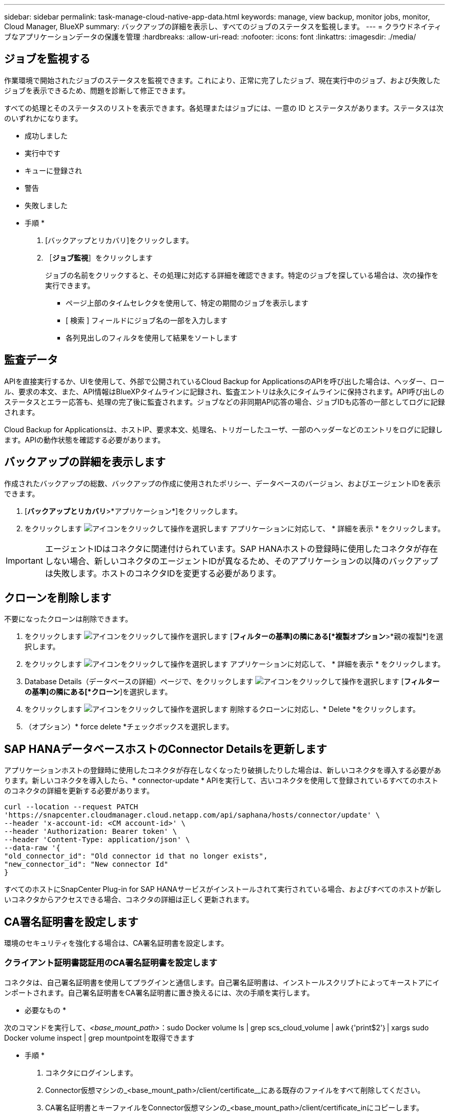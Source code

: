 ---
sidebar: sidebar 
permalink: task-manage-cloud-native-app-data.html 
keywords: manage, view backup, monitor jobs, monitor, Cloud Manager, BlueXP 
summary: バックアップの詳細を表示し、すべてのジョブのステータスを監視します。 
---
= クラウドネイティブなアプリケーションデータの保護を管理
:hardbreaks:
:allow-uri-read: 
:nofooter: 
:icons: font
:linkattrs: 
:imagesdir: ./media/




== ジョブを監視する

作業環境で開始されたジョブのステータスを監視できます。これにより、正常に完了したジョブ、現在実行中のジョブ、および失敗したジョブを表示できるため、問題を診断して修正できます。

すべての処理とそのステータスのリストを表示できます。各処理またはジョブには、一意の ID とステータスがあります。ステータスは次のいずれかになります。

* 成功しました
* 実行中です
* キューに登録され
* 警告
* 失敗しました


* 手順 *

. [バックアップとリカバリ]をクリックします。
. ［*ジョブ監視*］をクリックします
+
ジョブの名前をクリックすると、その処理に対応する詳細を確認できます。特定のジョブを探している場合は、次の操作を実行できます。

+
** ページ上部のタイムセレクタを使用して、特定の期間のジョブを表示します
** [ 検索 ] フィールドにジョブ名の一部を入力します
** 各列見出しのフィルタを使用して結果をソートします






== 監査データ

APIを直接実行するか、UIを使用して、外部で公開されているCloud Backup for ApplicationsのAPIを呼び出した場合は、ヘッダー、ロール、要求の本文、また、API情報はBlueXPタイムラインに記録され、監査エントリは永久にタイムラインに保持されます。API呼び出しのステータスとエラー応答も、処理の完了後に監査されます。ジョブなどの非同期API応答の場合、ジョブIDも応答の一部としてログに記録されます。

Cloud Backup for Applicationsは、ホストIP、要求本文、処理名、トリガーしたユーザ、一部のヘッダーなどのエントリをログに記録します。APIの動作状態を確認する必要があります。



== バックアップの詳細を表示します

作成されたバックアップの総数、バックアップの作成に使用されたポリシー、データベースのバージョン、およびエージェントIDを表示できます。

. [*バックアップとリカバリ*>*アプリケーション*]をクリックします。
. をクリックします image:icon-action.png["アイコンをクリックして操作を選択します"] アプリケーションに対応して、 * 詳細を表示 * をクリックします。



IMPORTANT: エージェントIDはコネクタに関連付けられています。SAP HANAホストの登録時に使用したコネクタが存在しない場合、新しいコネクタのエージェントIDが異なるため、そのアプリケーションの以降のバックアップは失敗します。ホストのコネクタIDを変更する必要があります。



== クローンを削除します

不要になったクローンは削除できます。

. をクリックします image:button_plus_sign_square.png["アイコンをクリックして操作を選択します"] [*フィルターの基準]の隣にある[*複製オプション*>*親の複製*]を選択します。
. をクリックします image:icon-action.png["アイコンをクリックして操作を選択します"] アプリケーションに対応して、 * 詳細を表示 * をクリックします。
. Database Details（データベースの詳細）ページで、をクリックします image:button_plus_sign_square.png["アイコンをクリックして操作を選択します"] [*フィルターの基準]の隣にある[*クローン*]を選択します。
. をクリックします image:icon-action.png["アイコンをクリックして操作を選択します"] 削除するクローンに対応し、* Delete *をクリックします。
. （オプション）* force delete *チェックボックスを選択します。




== SAP HANAデータベースホストのConnector Detailsを更新します

アプリケーションホストの登録時に使用したコネクタが存在しなくなったり破損したりした場合は、新しいコネクタを導入する必要があります。新しいコネクタを導入したら、* connector-update * APIを実行して、古いコネクタを使用して登録されているすべてのホストのコネクタの詳細を更新する必要があります。

[listing]
----
curl --location --request PATCH
'https://snapcenter.cloudmanager.cloud.netapp.com/api/saphana/hosts/connector/update' \
--header 'x-account-id: <CM account-id>' \
--header 'Authorization: Bearer token' \
--header 'Content-Type: application/json' \
--data-raw '{
"old_connector_id": "Old connector id that no longer exists",
"new_connector_id": "New connector Id"
}
----
すべてのホストにSnapCenter Plug-in for SAP HANAサービスがインストールされて実行されている場合、およびすべてのホストが新しいコネクタからアクセスできる場合、コネクタの詳細は正しく更新されます。



== CA署名証明書を設定します

環境のセキュリティを強化する場合は、CA署名証明書を設定します。



=== クライアント証明書認証用のCA署名証明書を設定します

コネクタは、自己署名証明書を使用してプラグインと通信します。自己署名証明書は、インストールスクリプトによってキーストアにインポートされます。自己署名証明書をCA署名証明書に置き換えるには、次の手順を実行します。

* 必要なもの *

次のコマンドを実行して、_<base_mount_path>_：sudo Docker volume ls | grep scs_cloud_volume | awk｛'print$2'｝| xargs sudo Docker volume inspect | grep mountpointを取得できます

* 手順 *

. コネクタにログインします。
. Connector仮想マシンの_<base_mount_path>/client/certificate__にある既存のファイルをすべて削除してください。
. CA署名証明書とキーファイルをConnector仮想マシンの_<base_mount_path>/client/certificate_inにコピーします。
+
ファイル名はcertificate.pemとkey.pemである必要があります。certificate.pemには、中間CAやルートCAなどの証明書のチェーン全体が含まれている必要があります。

. certificate.p12という名前でPKCS12形式の証明書を作成し、_<base_mount_path>/client/certificate__に保持してください。
. すべての中間CAおよびルートCAの証明書.p12と証明書を、_/var/opt/snapcenter/spl/etc/_のプラグインホストにコピーします。
. プラグインホストにログインします。
. _/var/opt/snapcenter/spl/etcに移動し、keytoolコマンドを実行してcertificate.p12ファイルをインポートします。keytool -v -importkeystore -srckeystore certificate.p12 -srcstoretype PKCS12 -destkeystore keystore.jks -deststoretype JKS -srcstorepass SnapCenter -deststorepass SnapCenter agentcert -destalias agentcert -noprompt`
. ルートCAと中間証明書をインポートします。keytool -import trustcacerts -keystore .JKS -storepass SnapCenter -alias trustedca-file <certificate.crt >
+

NOTE: certfile.crtは、ルートCAおよび中間CAの証明書を参照します。

. spl:'systemctl restart sp'を再起動します




=== プラグインのサーバ証明書のCA署名証明書を設定します

CA証明書には、Connector仮想マシンと通信するプラグインホストの正確な名前を指定する必要があります。

* 必要なもの *

次のコマンドを実行して、_<base_mount_path>_：sudo Docker volume ls | grep scs_cloud_volume | awk｛'print$2'｝| xargs sudo Docker volume inspect | grep mountpointを取得できます

* 手順 *

. プラグインホストで次の手順を実行します。
+
.. SPLのkeystore_/var/opt/snapcenter/spl/etcが格納されているフォルダに移動します。
.. 証明書とキーの両方を持つ証明書のPKCS12形式を、alias_splkeystore._で作成します。
.. CA証明書を追加します。keytool -importkeystore -srckeystore <CertificatePathToImport>-srcstoretype pkcs12 -destkeystore keystore.jks -deststoretype JKS -srcalias splkeystore -destalias splkeystore -noprompt`
.. 証明書を確認します。keytool -list -v キーストア .jks
.. spl:'systemctl restart sp'を再起動します


. コネクタで次の手順を実行します。
+
.. root以外のユーザとしてコネクタにログインします。
.. CA証明書のチェーン全体を、_<base_mount_path>/server_.にある永続ボリュームにコピーしてください。
+
サーバーフォルダが存在しない場合は作成します。

.. cloudmanager_scs_cloudに接続し、* enableCACert * in_config.yml_to * true *を変更します。「sudo Docker exec-t cloudmanager_scs_cloud sed -i 's/enableCACert:false/enableCACert:true/g'/opt/netapp/cloudmanager-scs-cloud/config/config.yml
.. cloudmanager_scs_cloudコンテナを再起動します。「sudo Docker restart cloudmanager_scs_cloud」






== REST APIにアクセスできます

クラウドへのアプリケーションの保護に使用できるREST APIを用意しています https://snapcenter.cloudmanager.cloud.netapp.com/api-doc/["こちらをご覧ください"]。

REST APIにアクセスするには、フェデレーテッド認証を使用してユーザトークンを取得する必要があります。ユーザートークンの取得方法については、を参照してください https://docs.netapp.com/us-en/cloud-manager-automation/platform/create_user_token.html#create-a-user-token-with-federated-authentication["フェデレーテッド認証を使用してユーザトークンを作成します"]。
